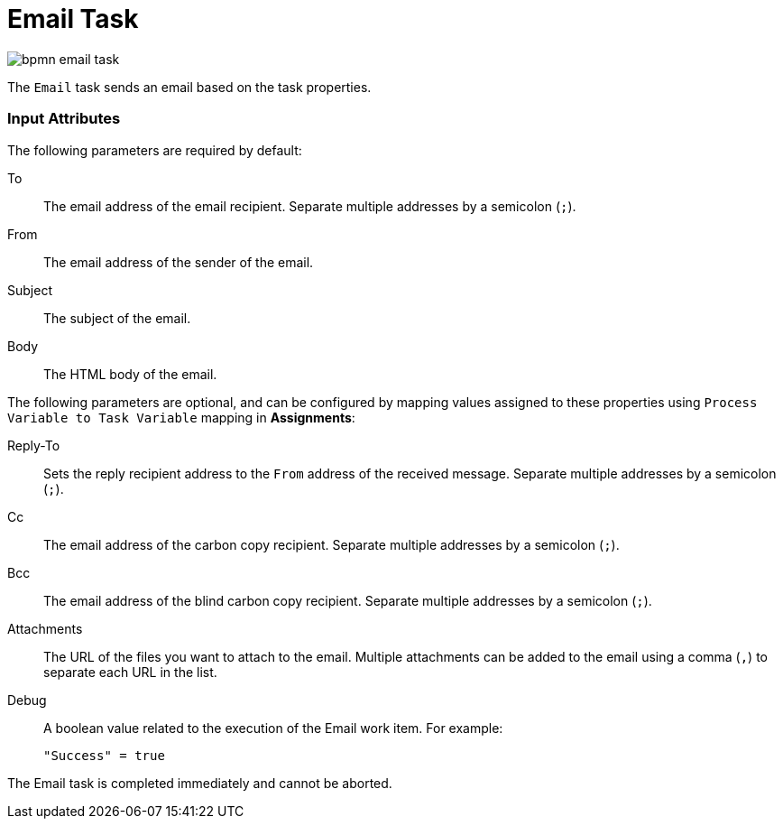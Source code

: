 [id='bpmn-emailtask-ref']
= Email Task

image::enterpriseImages/BPMN2/bpmn-email-task.png[]

The `Email` task sends an email based on the task properties.


[float]
=== Input Attributes
The following parameters are required by default:

To::
The email address of the email recipient. Separate multiple addresses by a semicolon (`;`).

From::
The email address of the sender of the email.

Subject::
The subject of the email.

Body::
The HTML body of the email.

The following parameters are optional, and can be configured by mapping values assigned to these properties using `Process Variable to Task Variable` mapping in *Assignments*:

Reply-To::
Sets the reply recipient address to the `From` address of the received message. Separate multiple addresses by a semicolon (`;`).

Cc::
The email address of the carbon copy recipient. Separate multiple addresses by a semicolon (`;`).

Bcc::
The email address of the blind carbon copy recipient. Separate multiple addresses by a semicolon (`;`).

Attachments::
The URL of the files you want to attach to the email. Multiple attachments can be added to the email using a comma (`,`) to separate each URL in the list.

Debug::
A boolean value related to the execution of the Email work item. For example:
+
[source,java]
----
"Success" = true
----

The Email task is completed immediately and cannot be aborted.




////
[id='registering-emailworkitemhandler-proc']
= Registering EmailWorkItemHandler

`EmailWorkItemHandler` is the work item handler implementation of the Email Service task. The Email work item is included in the work item definition file by default, however `EmailWorkItemHandler` is not a part of the default `kie-deployment-descriptor.xml` file, and therefore must be explicitly registered by the user.

To register `EmailWorkItemHandler`:

. Open the Project Editor and click *Project Settings: Project General Settings -> Deployment descriptor*  from the menu.

. Scroll down to the Work Item handlers list and click *Add* to add the `EmailWorkItemHandler` to the list. For example:
+
[source,java]
----
new org.jbpm.process.workitem.email.EmailWorkItemHandler("localhost","25","me@localhost","password");
----
+
Alternatively, email server parameters can be supplied using a constructor in the `ProcessMain.java` file:
+
[source,java]
----
EmailWorkItemHandler emailWorkItemHandler = new EmailWorkItemHandler("localhost", "1125", "", "",true); ksession.getWorkItemManager().registerWorkItemHandler("Email", emailWorkItemHandler );
----

[id='configuring-email-deadline-proc']
= Configuring Deadline

You can configure the Deadline email feature in two ways:

. *Mail Session on Container Level*
+
With this method, the Deadline email feature uses `EmailSessionProducer` to look up the `mail/jbpmMailSession` using JNDI. The following example is for Red Hat JBoss EAP `standalone.xml`:
+
[source,xml]
----
<system-properties>
...
  <property name="org.kie.mail.session" value="java:jboss/mail/mail/jbpmMailSession"/>
...
</system-properties>
...
<subsystem xmlns="urn:jboss:domain:mail:1.2">
  <mail-session name="default" jndi-name="mail/jbpmMailSession" >
    <smtp-server outbound-socket-binding-ref="mail-smtp" tls="true">
      <login name="email@gmail.com" password="___"/>
    </smtp-server>
  </mail-session>
</subsystem>
...
<outbound-socket-binding name="mail-smtp">
  <remote-destination host="smtp.gmail.com" port="587"/>
</outbound-socket-binding>
----

. *Using email.properties*
+
If the `mail/jbpmMailSession` is not found, {PRODUCT} searches for `/email.properties` on the class path with content similar to the following:
+
[source]
----
mail.smtp.host=localhost
mail.smtp.port=25
mail.from=xxx@xxx.com
mail.replyto=xxx@xxx.com
----

////